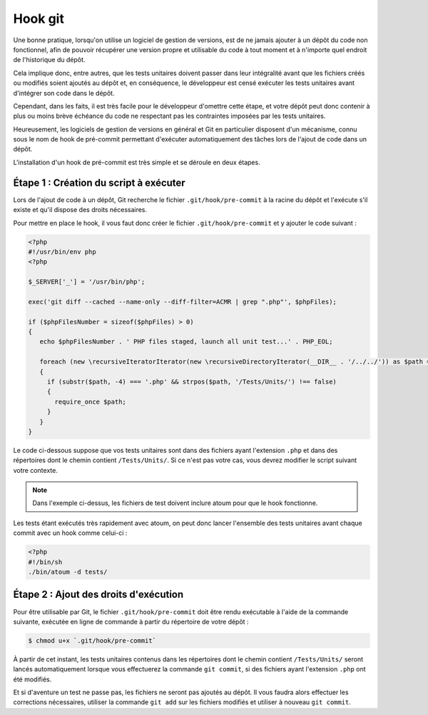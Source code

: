 
.. _cookbook_hook_git:

Hook git
********

Une bonne pratique, lorsqu'on utilise un logiciel de gestion de versions, est de ne jamais ajouter à un dépôt du code non fonctionnel, afin de pouvoir récupérer une version propre et utilisable du code à tout moment et à n'importe quel endroit de l'historique du dépôt.

Cela implique donc, entre autres, que les tests unitaires doivent passer dans leur intégralité avant que les fichiers créés ou modifiés soient ajoutés au dépôt et, en conséquence, le développeur est censé exécuter les tests unitaires avant d'intégrer son code dans le dépôt.

Cependant, dans les faits, il est très facile pour le développeur d'omettre cette étape, et votre dépôt peut donc contenir à plus ou moins brève échéance du code ne respectant pas les contraintes imposées par les tests unitaires.

Heureusement, les logiciels de gestion de versions en général et Git en particulier disposent d'un mécanisme, connu sous le nom de hook de pré-commit permettant d'exécuter automatiquement des tâches lors de l'ajout de code dans un dépôt.

L'installation d'un hook de pré-commit est très simple et se déroule en deux étapes.


Étape 1 : Création du script à exécuter
=======================================

Lors de l'ajout de code à un dépôt, Git recherche le fichier ``.git/hook/pre-commit`` à la racine du dépôt et l'exécute s'il existe et qu'il dispose des droits nécessaires.

Pour mettre en place le hook, il vous faut donc créer le fichier ``.git/hook/pre-commit`` et y ajouter le code suivant :

.. code-block:: php

   <?php
   #!/usr/bin/env php
   <?php

   $_SERVER['_'] = '/usr/bin/php';

   exec('git diff --cached --name-only --diff-filter=ACMR | grep ".php"', $phpFiles);

   if ($phpFilesNumber = sizeof($phpFiles) > 0)
   {
      echo $phpFilesNumber . ' PHP files staged, launch all unit test...' . PHP_EOL;

      foreach (new \recursiveIteratorIterator(new \recursiveDirectoryIterator(__DIR__ . '/../../')) as $path => $file)
      {
        if (substr($path, -4) === '.php' && strpos($path, '/Tests/Units/') !== false)
        {
          require_once $path;
        }
      }
   }

Le code ci-dessous suppose que vos tests unitaires sont dans des fichiers ayant l'extension ``.php`` et dans des répertoires dont le chemin contient ``/Tests/Units/``. Si ce n'est pas votre cas, vous devrez modifier le script suivant votre contexte.

.. note::
   Dans l'exemple ci-dessus, les fichiers de test doivent inclure atoum pour que le hook fonctionne.

Les tests étant exécutés très rapidement avec atoum, on peut donc lancer l'ensemble des tests unitaires avant chaque commit avec un hook comme celui-ci :

.. code-block:: php

   <?php
   #!/bin/sh
   ./bin/atoum -d tests/


Étape 2 : Ajout des droits d'exécution
======================================

Pour être utilisable par Git, le fichier ``.git/hook/pre-commit`` doit être rendu exécutable à l'aide de la commande suivante, exécutée en ligne de commande à partir du répertoire de votre dépôt :

.. code-block:: shell

   $ chmod u+x `.git/hook/pre-commit`

À partir de cet instant, les tests unitaires contenus dans les répertoires dont le chemin contient ``/Tests/Units/`` seront lancés automatiquement lorsque vous effectuerez la commande ``git commit``, si des fichiers ayant l'extension ``.php`` ont été modifiés.

Et si d'aventure un test ne passe pas, les fichiers ne seront pas ajoutés au dépôt. Il vous faudra alors effectuer les corrections nécessaires, utiliser la commande ``git add`` sur les fichiers modifiés et utiliser à nouveau ``git commit``.


